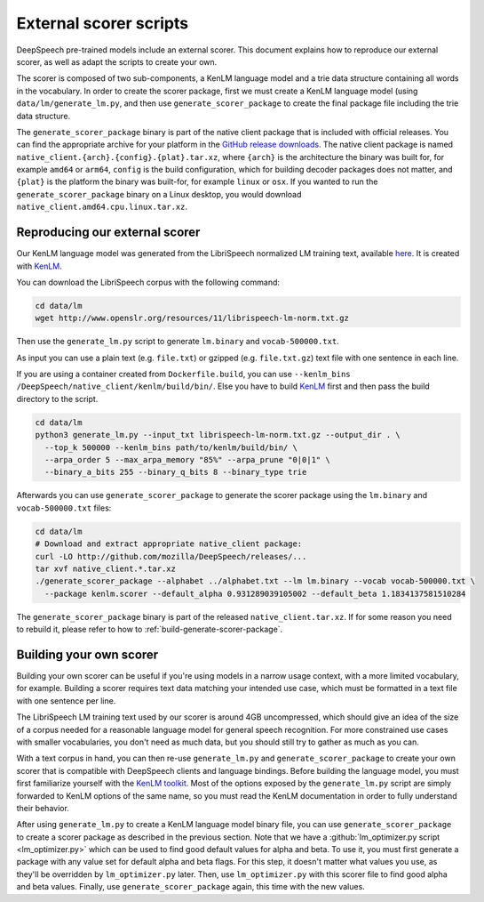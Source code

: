 .. _scorer-scripts:

External scorer scripts
=======================

DeepSpeech pre-trained models include an external scorer. This document explains how to reproduce our external scorer, as well as adapt the scripts to create your own.

The scorer is composed of two sub-components, a KenLM language model and a trie data structure containing all words in the vocabulary. In order to create the scorer package, first we must create a KenLM language model (using ``data/lm/generate_lm.py``, and then use ``generate_scorer_package`` to create the final package file including the trie data structure.

The ``generate_scorer_package`` binary is part of the native client package that is included with official releases. You can find the appropriate archive for your platform in the `GitHub release downloads <https://github.com/mozilla/DeepSpeech/releases/latest>`_. The native client package is named ``native_client.{arch}.{config}.{plat}.tar.xz``, where ``{arch}`` is the architecture the binary was built for, for example ``amd64`` or ``arm64``, ``config`` is the build configuration, which for building decoder packages does not matter, and ``{plat}`` is the platform the binary was built-for, for example ``linux`` or ``osx``. If you wanted to run the ``generate_scorer_package`` binary on a Linux desktop, you would download ``native_client.amd64.cpu.linux.tar.xz``.

Reproducing our external scorer
-------------------------------

Our KenLM language model was generated from the LibriSpeech normalized LM training text, available `here <http://www.openslr.org/11>`_.
It is created with `KenLM <https://github.com/kpu/kenlm>`_.

You can download the LibriSpeech corpus with the following command:

.. code-block:: bash

    cd data/lm
    wget http://www.openslr.org/resources/11/librispeech-lm-norm.txt.gz

Then use the ``generate_lm.py`` script to generate ``lm.binary`` and ``vocab-500000.txt``.

As input you can use a plain text (e.g. ``file.txt``) or gzipped (e.g. ``file.txt.gz``) text file with one sentence in each line.

If you are using a container created from ``Dockerfile.build``, you can use ``--kenlm_bins /DeepSpeech/native_client/kenlm/build/bin/``.
Else you have to build `KenLM <https://github.com/kpu/kenlm>`_ first and then pass the build directory to the script.

.. code-block:: bash

    cd data/lm
    python3 generate_lm.py --input_txt librispeech-lm-norm.txt.gz --output_dir . \
      --top_k 500000 --kenlm_bins path/to/kenlm/build/bin/ \
      --arpa_order 5 --max_arpa_memory "85%" --arpa_prune "0|0|1" \
      --binary_a_bits 255 --binary_q_bits 8 --binary_type trie


Afterwards you can use ``generate_scorer_package`` to generate the scorer package using the ``lm.binary`` and ``vocab-500000.txt`` files:

.. code-block:: bash

    cd data/lm
    # Download and extract appropriate native_client package:
    curl -LO http://github.com/mozilla/DeepSpeech/releases/...
    tar xvf native_client.*.tar.xz
    ./generate_scorer_package --alphabet ../alphabet.txt --lm lm.binary --vocab vocab-500000.txt \
      --package kenlm.scorer --default_alpha 0.931289039105002 --default_beta 1.1834137581510284

The ``generate_scorer_package`` binary is part of the released ``native_client.tar.xz``. If for some reason you need to rebuild it,
please refer to how to :ref:`build-generate-scorer-package`.

Building your own scorer
------------------------

Building your own scorer can be useful if you're using models in a narrow usage context, with a more limited vocabulary, for example. Building a scorer requires text data matching your intended use case, which must be formatted in a text file with one sentence per line.

The LibriSpeech LM training text used by our scorer is around 4GB uncompressed, which should give an idea of the size of a corpus needed for a reasonable language model for general speech recognition. For more constrained use cases with smaller vocabularies, you don't need as much data, but you should still try to gather as much as you can.

With a text corpus in hand, you can then re-use ``generate_lm.py`` and ``generate_scorer_package`` to create your own scorer that is compatible with DeepSpeech clients and language bindings. Before building the language model, you must first familiarize yourself with the `KenLM toolkit <https://kheafield.com/code/kenlm/>`_. Most of the options exposed by the ``generate_lm.py`` script are simply forwarded to KenLM options of the same name, so you must read the KenLM documentation in order to fully understand their behavior.

After using ``generate_lm.py`` to create a KenLM language model binary file, you can use ``generate_scorer_package`` to create a scorer package as described in the previous section. Note that we have a :github:`lm_optimizer.py script <lm_optimizer.py>` which can be used to find good default values for alpha and beta. To use it, you must first generate a package with any value set for default alpha and beta flags. For this step, it doesn't matter what values you use, as they'll be overridden by ``lm_optimizer.py`` later. Then, use ``lm_optimizer.py`` with this scorer file to find good alpha and beta values. Finally, use ``generate_scorer_package`` again, this time with the new values.
